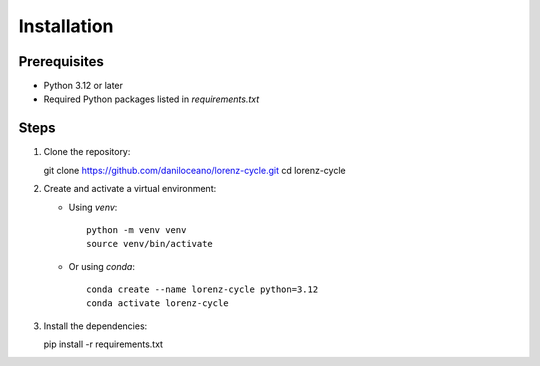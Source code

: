 Installation
============

Prerequisites
-------------
- Python 3.12 or later
- Required Python packages listed in `requirements.txt`

Steps
-----
1. Clone the repository::

   git clone https://github.com/daniloceano/lorenz-cycle.git
   cd lorenz-cycle

2. Create and activate a virtual environment:

   - Using `venv`::

      python -m venv venv
      source venv/bin/activate

   - Or using `conda`::

      conda create --name lorenz-cycle python=3.12
      conda activate lorenz-cycle

3. Install the dependencies::

   pip install -r requirements.txt
